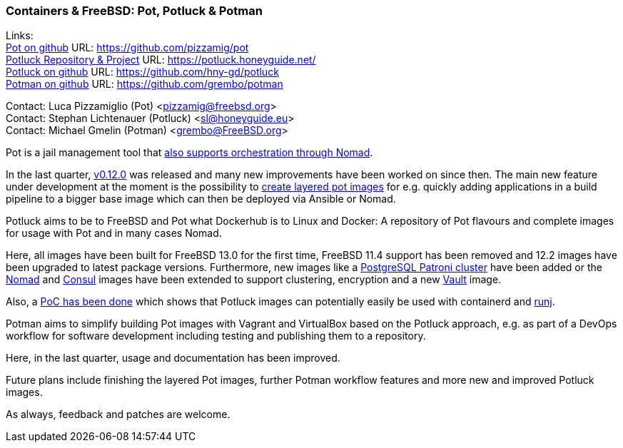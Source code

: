 === Containers & FreeBSD: Pot, Potluck & Potman

Links: +
link:https://pot.pizzamig.dev[Pot on github] URL: link:https://github.com/pizzamig/pot[https://github.com/pizzamig/pot] +
link:https://potluck.honeyguide.net/[Potluck Repository & Project] URL: link:https://potluck.honeyguide.net/[https://potluck.honeyguide.net/] +
link:https://github.com/hny-gd/potluck[Potluck on github] URL: link:https://github.com/hny-gd/potluck[https://github.com/hny-gd/potluck] +
link:https://github.com/grembo/potman[Potman on github] URL: link:https://github.com/grembo/potman[https://github.com/grembo/potman]

Contact: Luca Pizzamiglio (Pot) <pizzamig@freebsd.org> +
Contact: Stephan Lichtenauer (Potluck) <sl@honeyguide.eu> +
Contact: Michael Gmelin (Potman) <grembo@FreeBSD.org>

Pot is a jail management tool that link:https://www.freebsd.org/news/status/report-2020-01-2020-03/#pot-and-the-nomad-pot-driver[also supports orchestration through Nomad].

In the last quarter, link:https://github.com/pizzamig/pot/releases/tag/0.12.0[v0.12.0] was released and many new improvements have been worked on since then. The main new feature under development at the moment is the possibility to link:https://github.com/pizzamig/pot/issues/148[create layered pot images] for e.g. quickly adding applications in a build pipeline to a bigger base image which can then be deployed via Ansible or Nomad.

Potluck aims to be to FreeBSD and Pot what Dockerhub is to Linux and Docker: A repository of Pot flavours and complete images for usage with Pot and in many cases Nomad.

Here, all images have been built for FreeBSD 13.0 for the first time, FreeBSD 11.4 support has been removed and 12.2 images have been upgraded to latest package versions. Furthermore, new images like a link:https://potluck.honeyguide.net/blog/postgresql-patroni/[PostgreSQL Patroni cluster] have been added or the link:https://potluck.honeyguide.net/blog/nomad-server/[Nomad] and link:https://potluck.honeyguide.net/blog/consul/[Consul] images have been extended to support clustering, encryption and a new link:https://potluck.honeyguide.net/blog/vault/[Vault] image.

Also, a link:https://honeyguide.eu/posts/potluck-containerd-poc/[PoC has been done] which shows that Potluck images can potentially easily be used with containerd and link:https://github.com/samuelkarp/runj[runj].

Potman aims to simplify building Pot images with Vagrant and VirtualBox based on the Potluck approach, e.g. as part of a DevOps workflow for software development including testing and publishing them to a repository.

Here, in the last quarter, usage and documentation has been improved.

Future plans include finishing the layered Pot images, further Potman workflow features and more new and improved Potluck images.

As always, feedback and patches are welcome.

